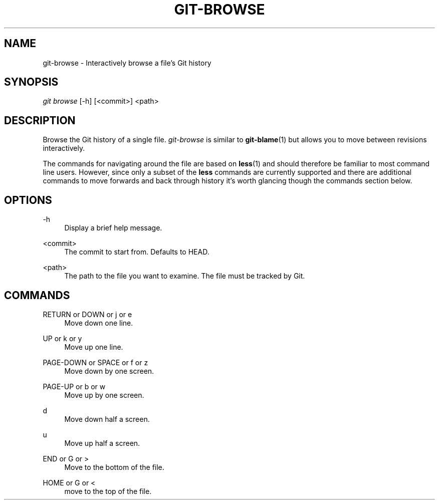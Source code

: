 .\" Writing groff? `man 7 groff` and `info groff` are your friends.
.TH "GIT\-BROWSE" "1" "2012-08-16" "git-browse 1.0" "Git Browse Manual"
.\" ***** Formatting *****
.nh \" disable hyphenation
.ad l \" disable justifiction
.\" ***** Content ****
.SH "NAME"
.sp
.nf
git-browse \- Interactively browse a file's Git history
.SH "SYNOPSIS"
\fIgit browse\fR [-h] [<commit>] <path>
.fi
.sp
.SH "DESCRIPTION"
.sp
Browse the Git history of a single file. \fIgit-browse\fR is similar to \fBgit-blame\fR(1) but allows you to move between revisions interactively\&.
.sp
The commands for navigating around the file are based on \fBless\fR(1) and should therefore be familiar to most command line users. However, since only a subset of the \fBless\fR commands are currently supported and there are additional commands to move forwards and back through history it's worth glancing though the commands section below.
.SH "OPTIONS"
.PP
\-h
.RS 4
Display a brief help message.
.RE
.PP
<commit>
.RS 4
The commit to start from. Defaults to HEAD.
.RE
.PP
<path>
.RS 4
The path to the file you want to examine. The file must be tracked by Git.
.RE
.SH "COMMANDS"
.PP
RETURN or DOWN or j or e
.RS 4
Move down one line.
.RE
.PP
UP or k or y
.RS 4
Move up one line.
.RE
.PP
PAGE-DOWN or SPACE or f or z
.RS 4
Move down by one screen.
.RE
.PP
PAGE-UP or b or w
.RS 4
Move up by one screen.
.RE
.PP
d
.RS 4
Move down half a screen.
.RE
.PP
u
.RS 4
Move up half a screen.
.RE
.PP
END or G or >
.RS 4
Move to the bottom of the file.
.RE
.PP
HOME or G or <
.RS 4
move to the top of the file.
.RE
